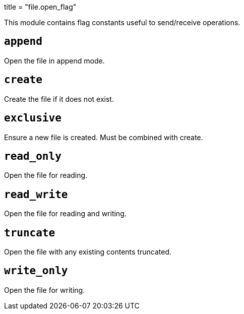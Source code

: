 +++
title = "file.open_flag"
+++

This module contains flag constants useful to send/receive operations.

== `append`

Open the file in append mode.

== `create`

Create the file if it does not exist.

== `exclusive`

Ensure a new file is created. Must be combined with create.

== `read_only`

Open the file for reading.

== `read_write`

Open the file for reading and writing.

== `truncate`

Open the file with any existing contents truncated.

== `write_only`

Open the file for writing.
